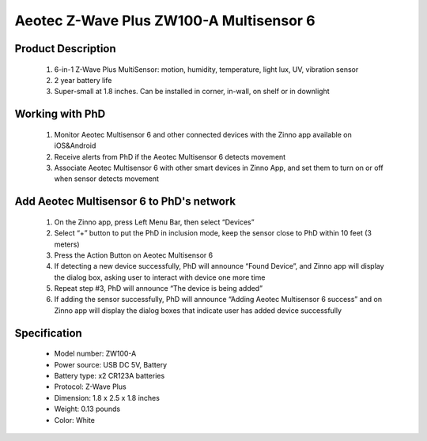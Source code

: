 Aeotec Z-Wave Plus ZW100-A Multisensor 6
--------------------------------

	.. image:: ../../images/motion_sensor/aeon_gen6_motion.jpg
	.. :align: left

Product Description
~~~~~~~~~~~~~~~~~~~~~~~~~~	
	#. 6-in-1 Z-Wave Plus MultiSensor: motion, humidity, temperature, light lux, UV, vibration sensor
	#. 2 year battery life
	#. Super-small at 1.8 inches. Can be installed in corner, in-wall, on shelf or in downlight

Working with PhD
~~~~~~~~~~~~~~~~~~~~~~~~~~~~~~~~~~~
	#. Monitor Aeotec Multisensor 6 and other connected devices with the Zinno app available on iOS&Android
	#. Receive alerts from PhD if the Aeotec Multisensor 6 detects movement
	#. Associate Aeotec Multisensor 6 with other smart devices in Zinno App, and set them to turn on or off when sensor detects movement	

Add Aeotec Multisensor 6 to PhD's network
~~~~~~~~~~~~~~~~~~~~~~~~~~~~~~~~~~~~~~~~
	#. On the Zinno app, press Left Menu Bar, then select “Devices”
	#. Select “+” button to put the PhD in inclusion mode, keep the sensor close to PhD within 10 feet (3 meters)
	#. Press the Action Button on Aeotec Multisensor 6
	#. If detecting a new device successfully, PhD will announce “Found Device”, and Zinno app will display the dialog box, asking user to interact with device one more time
	#. Repeat step #3, PhD will announce “The device is being added”
	#. If adding the sensor successfully, PhD will announce “Adding Aeotec Multisensor 6 success” and on Zinno app will display the dialog boxes that indicate user has added device successfully	

	.. image:: ../../images/motion_sensor/aeon_gen6_motion_detail.png
	.. :align: center	
	
Specification
~~~~~~~~~~~~~~~~~~~~~~
	- Model number: 				ZW100-A
	- Power source: 				USB DC 5V, Battery
	- Battery type:					x2 CR123A batteries
	- Protocol: 					Z-Wave Plus
	- Dimension:					1.8 x 2.5 x 1.8 inches
	- Weight:						0.13 pounds
	- Color: 						White

	
.. Specification
.. ~~~~~~~~~~~~~~~~~~~~~~
	- Model number: ZW100
	- Power Supply: USB DC 5V or battery power(2×CR123A batteries, 3V, 1500mAh)
	- Operating Temperature: 0 C to 40 C .
	- Measured Temperature Range: -10 C to 50 C . Accuracy: ±0.5 C .
	- Humidity Range: 20%RH to 80%RH. Accuracy: ±5%RH (at 25 C ).
	- Lighting: 0 LUX to 1000 LUX.
	- Motion Sensitivity: 3 meters to 5 meters.
	- Water Proofing: IP20.
	- Wireless Range: Up to 500feet/150 metres outdoors.

.. Inclusion/Exclusion to/from a network
.. ~~~~~~~~~~~~~~~~~~~~~~~
	#. Put controller to Inclusion/Exclusion mode
	#. Press program button once. Device will be included/excluded to/from zwave network.
	
	.. image:: ../../images/motion_sensor/aeon_gen6_motion_b.png
	.. :align: center
	
.. Wake up information
.. ~~~~~~~~~~~~~~~~~~~~~~~~~
	- When battery is used, to wake up device, press and hold its Z-Wave Button for 3 seconds and then release it. Your MultiSensor’s LED should now be solid to indicate that it is active.
	- When completing configurating or communicating with device, to put device into sleep mode for battery saving, press and hold its Z-Wave Button for 3 seconds and then release it.
	- When power-supply is used, device is in waken up state always.

.. Factory reset
.. ~~~~~~~~~~~~~~~~~
	Press and hold z-wave button for 20 seconds and then release. LED will stay in solid for 2 seconds and then turn off indicates reset successfully.
	
	
.. Button pressed actions and events
.. ~~~~~~~~~~~~~~~~~~~~~~~~~~~~~~~~~~~~
	====================================	===============================================================================
	Short 1 time pressed					1. Send non-secure node info frame
											2. Add device to z-wave network
											3. Remove device from z-wave network
	Short 2 times pressed in 1 seconds		Send secure node info frame
	Press and hold 3 seconds				Enable/disable wake up for 10 minutes
	Press and hold 20 seconds				Reset device to factory setting
	====================================	===============================================================================
	
.. Link in Amazon
.. ~~~~~~~~~~~~~~~~~~
	https://www.amazon.com/Aeotec-Multisensor-temperature-humidity-vibration/dp/B0151Z8ZQY
	
.. Configuration description
.. ~~~~~~~~~~~~~~~~~~~~~~~~~~
	#. Enable wake-up device 10 minutes after re-power on (battery mode)
		- Parameter: 2 (0x02)
		- Size: 1 byte
		- Value: 
			0x00: disable
			others: enable
		- Default: 0x00
	
	#. Auto clear motion interval
		- Parameter: 3 (0x03)
		- Size: 2 bytes
		- Value: 1 ~ 15300
			+ 1 ~ 255: unit is second
			+ 256 ~ 15300: unit is minute with below formular
				a. interval = value/60 (without remainder)
				b. interval = value/60 + 1 (if remainder)
		- Default: 0x00F0
	
	#. Motion sensity
		- Parameter: 4 (0x04)
		- Size: 1 byte
		- Value: 
			+ 0x00: disable 
			+ 0x01: sensity minimum level 
			+ 0x02: 
			+ 0x03: sensity medium level
			+ 0x04
			+ 0x05: sensity maximum level
		- Default: 5
	
	#. Motion trigger command
		- Parameter: 5 (0x05)
		- Size: 1 byte
		- Value: 
			+ 0x01: Basic set CC 
			+ 0x02: Sensor binary report
		- Default: 1

	#. Configure low battery value
		- Parameter: 39 (0x27)
		- Size: 1 byte
		- Value: 
			+ Valid value: 10 ~ 50
			+ Unit percentage
		- Default: 20

	#. Enable auto report when temperature and humidity change reach to threshold
		- Parameter: 40 (0x28)
		- Size: 1 byte
		- Value: 
			+ 0x00: disable this feature
			+ 0x01: enable this feature
		- Default: 0

	#. Temperature change threshold to send report
		- Parameter: 41 (0x29)
		- Size: 2 bytes
		- Value: 
			+ Unit is Farenheit for US version and Celsius for EU/AU version
			+ High byte is threshold value. low byte is unit (0x01-celsius, 0x02=farenheit)
			+ Threshold value contains 1 decimal point, eg: threshold = 20, it means 2.0. setting value 0x1401 means that 2.0 oC
		- Default: 0x14xx

	#. Humidity change threshold to send report
		- Parameter: 42 (0x2A)
		- Size: 1 byte
		- Value: 
			+ Unit is percentage
			+ Valid value: 0x01 ~ 0x64
		- Default: 0x0A

	#. Luminance change threshold to send report
		- Parameter: 43 (0x2B)
		- Size: 2 bytes
		- Value: in range
		- Default: 0x0064

	#. Battery change
		- Parameter: 44 (0x2C)
		- Size: 1 byte
		- Value: 
			+ Unit is percentage
			+ Valid value: 0x01 ~ 0x64
		- Default: 0x0A

	#. Ultraviolet change
		- Parameter: 45 (0x2D)
		- Size: 1 byte
		- Value: in range
		- Default: 0x02

	#. Low temperature threshold report
		- Parameter: 46 (0x2E)
		- Size: 1 byte
		- Value: 
			+ 0x00: disable
			+ 0x01: enable
		- Default: 0x00

	#. Report items to group 1
		- Parameter: 101 (0x65)
		- Size: 4 bytes
		- Value: bit setting
			+ bit 0: battery
			+ bit 4: ultra-violet
			+ bit 5: temperature
			+ bit 6: humidity
			+ bit 7: luminance
		- Default: 0x000000F1


	#. Auto report interval
		- Parameter: 111 (0x6F)
		- Size: 4 bytes
		- Value: 
			+ Valid value:  0x05-0x28DE80
			+ USB power, unit is second
			+ Battery power: value <= X*60, interval is X minutes
		- Default: 0x00000E10 (3600 seconds)
